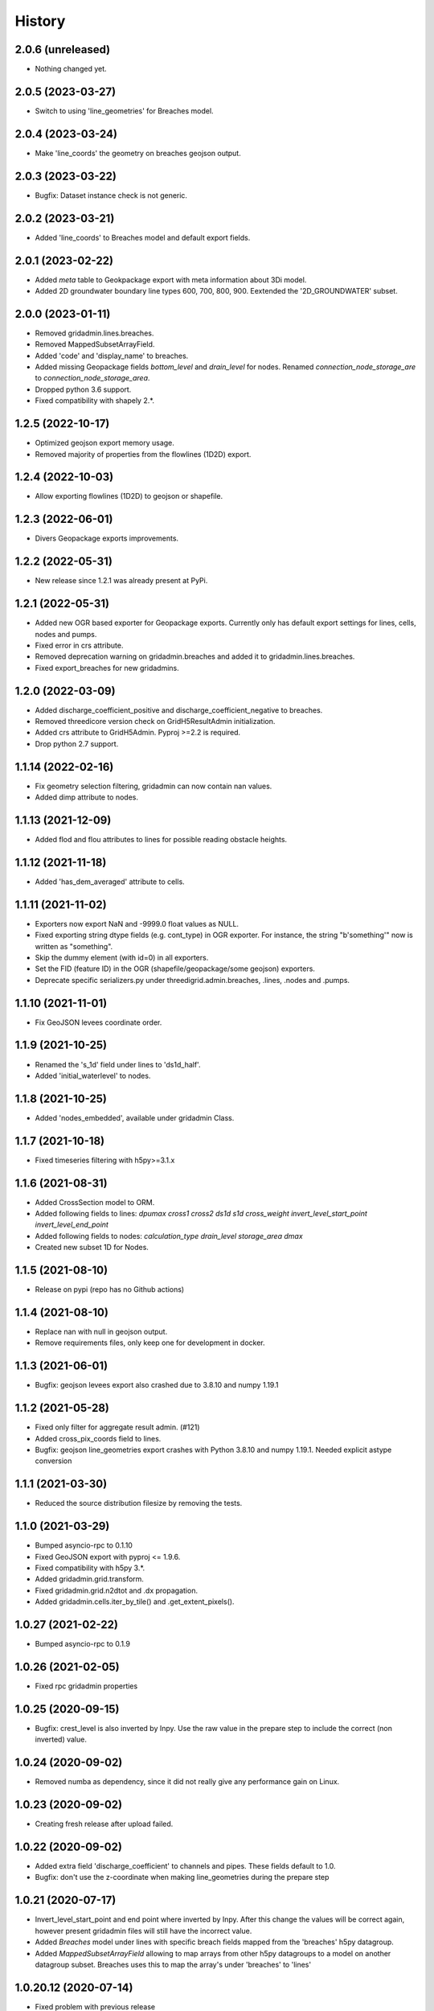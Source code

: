 History
=======

2.0.6 (unreleased)
------------------

- Nothing changed yet.


2.0.5 (2023-03-27)
------------------

- Switch to using 'line_geometries' for Breaches model.


2.0.4 (2023-03-24)
------------------

- Make 'line_coords' the geometry on breaches geojson output.


2.0.3 (2023-03-22)
------------------

- Bugfix: Dataset instance check is not generic.


2.0.2 (2023-03-21)
------------------

- Added 'line_coords' to Breaches model and default export fields.


2.0.1 (2023-02-22)
------------------

- Added `meta` table to Geokpackage export with meta information about 3Di model.

- Added 2D groundwater boundary line types 600, 700, 800, 900. 
  Eextended the '2D_GROUNDWATER' subset.


2.0.0 (2023-01-11)
------------------

- Removed gridadmin.lines.breaches.

- Removed MappedSubsetArrayField.

- Added 'code' and 'display_name' to breaches.

- Added missing Geopackage fields `bottom_level` and `drain_level` for nodes. Renamed `connection_node_storage_are` to `connection_node_storage_area`.

- Dropped python 3.6 support.

- Fixed compatibility with shapely 2.*.


1.2.5 (2022-10-17)
------------------

- Optimized geojson export memory usage.

- Removed majority of properties from the flowlines (1D2D) export.


1.2.4 (2022-10-03)
------------------

- Allow exporting flowlines (1D2D) to geojson or shapefile.


1.2.3 (2022-06-01)
------------------

- Divers Geopackage exports improvements.


1.2.2 (2022-05-31)
------------------

- New release since 1.2.1 was already present at PyPi.


1.2.1 (2022-05-31)
------------------

- Added new OGR based exporter for Geopackage exports.
  Currently only has default export settings for lines, cells, nodes and pumps.

- Fixed error in crs attribute.

- Removed deprecation warning on gridadmin.breaches and added it to
  gridadmin.lines.breaches.

- Fixed export_breaches for new gridadmins.


1.2.0 (2022-03-09)
------------------

- Added discharge_coefficient_positive and discharge_coefficient_negative
  to breaches.

- Removed threedicore version check on GridH5ResultAdmin initialization.

- Added crs attribute to GridH5Admin. Pyproj >=2.2 is required.

- Drop python 2.7 support.


1.1.14 (2022-02-16)
-------------------

- Fix geometry selection filtering, gridadmin can now contain nan values.

- Added dimp attribute to nodes.


1.1.13 (2021-12-09)
-------------------

- Added flod and flou attributes to lines for possible reading obstacle heights.


1.1.12 (2021-11-18)
-------------------

- Added 'has_dem_averaged' attribute to cells.


1.1.11 (2021-11-02)
-------------------

- Exporters now export NaN and -9999.0 float values as NULL.

- Fixed exporting string dtype fields (e.g. cont_type) in OGR exporter. For instance,
  the string "b'something'" now is written as "something".

- Skip the dummy element (with id=0) in all exporters.

- Set the FID (feature ID) in the OGR (shapefile/geopackage/some geojson) exporters.

- Deprecate specific serializers.py under threedigrid.admin.breaches, .lines, .nodes and
  .pumps.


1.1.10 (2021-11-01)
-------------------

- Fix GeoJSON levees coordinate order.


1.1.9 (2021-10-25)
------------------

- Renamed the 's_1d' field under lines to 'ds1d_half'.

- Added 'initial_waterlevel' to nodes.


1.1.8 (2021-10-25)
------------------

- Added 'nodes_embedded', available under gridadmin Class.


1.1.7 (2021-10-18)
------------------

- Fixed timeseries filtering with h5py>=3.1.x


1.1.6 (2021-08-31)
------------------

- Added CrossSection model to ORM.
- Added following fields to lines: `dpumax cross1 cross2 ds1d s1d cross_weight invert_level_start_point invert_level_end_point`
- Added following fields to nodes: `calculation_type drain_level storage_area dmax`
- Created new subset 1D for Nodes.


1.1.5 (2021-08-10)
------------------

- Release on pypi (repo has no Github actions)


1.1.4 (2021-08-10)
------------------

- Replace nan with null in geojson output.

- Remove requirements files, only keep one for development in docker.


1.1.3 (2021-06-01)
------------------

- Bugfix: geojson levees export also crashed
  due to 3.8.10 and numpy 1.19.1


1.1.2 (2021-05-28)
------------------

- Fixed only filter for aggregate result admin. (#121)

- Added cross_pix_coords field to lines.

- Bugfix: geojson line_geometries export crashes with
  Python 3.8.10 and numpy 1.19.1. Needed explicit astype conversion


1.1.1 (2021-03-30)
------------------

- Reduced the source distribution filesize by removing the tests.


1.1.0 (2021-03-29)
------------------

- Bumped asyncio-rpc to 0.1.10

- Fixed GeoJSON export with pyproj <= 1.9.6.

- Fixed compatibility with h5py 3.*.

- Added gridadmin.grid.transform.

- Fixed gridadmin.grid.n2dtot and .dx propagation.

- Added gridadmin.cells.iter_by_tile() and .get_extent_pixels().


1.0.27 (2021-02-22)
-------------------

- Bumped asyncio-rpc to 0.1.9


1.0.26 (2021-02-05)
-------------------

- Fixed rpc gridadmin properties


1.0.25 (2020-09-15)
-------------------

- Bugfix: crest_level is also inverted by Inpy. Use
  the raw value in the prepare step to include the
  correct (non inverted) value.


1.0.24 (2020-09-02)
-------------------

- Removed numba as dependency, since it did not really give any
  performance gain on Linux.


1.0.23 (2020-09-02)
-------------------

- Creating fresh release after upload failed.


1.0.22 (2020-09-02)
-------------------

- Added extra field 'discharge_coefficient' to channels and pipes. These
  fields default to 1.0.

- Bugfix: don't use the z-coordinate when making line_geometries during the prepare step


1.0.21 (2020-07-17)
-------------------

- Invert_level_start_point and end point where inverted
  by Inpy. After this change the values will be correct again,
  however present gridadmin files will still have the incorrect value.

- Added `Breaches` model under lines with specific breach fields
  mapped from the 'breaches' h5py datagroup.

- Added `MappedSubsetArrayField` allowing to map arrays from other
  h5py datagroups to a model on another datagroup subset. Breaches
  uses this to map the array's under 'breaches' to 'lines'


1.0.20.12 (2020-07-14)
----------------------

- Fixed problem with previous release


1.0.20.11 (2020-07-14)
----------------------

- Nodgrid generation bugfixes


1.0.20.10 (2020-07-07)
----------------------

- Added missing numba requirement in setup.py


1.0.20.9 (2020-07-07)
---------------------

- Fixed RPC breaches/pumps bug

- Added fast nod_grid generation on cells


1.0.20.8 (2020-05-22)
---------------------

- Add groundwater_cells to exporter for frontend.


1.0.20.7 (2020-05-18)
---------------------

- Added `content_pk` to the export_constants of all structures which have a
  `content_pk`.


1.0.20.6 (2020-04-15)
---------------------

- An empy array [] is returned now instead of None if there is no
  dataset.

- Line geojson items need to use line_geometry values

- Bugfix for `Model._get_subset_idx` not instantiating new subsets with their parent's
  mixins.


1.0.20.5 (2020-04-01)
---------------------

- Use 'ga.xxx.id.size' to check if certain submodels (like channels/weirs/manholes)
  are available for geojson exports.


1.0.20.4 (2020-03-31)
---------------------

- Allow older pyrpoj versions. (pre 2.2.0)

- Bugfix for timeseries start_time=0 selection and allow indexes=slice(x,x,x)
  in combination with sample() method.

- Added try-except surrounding all imports of the package `geojson`. This package is
  only available when threedigrid is installed with the extra [geo] extension.

- Add `ORIFICES_EXPORT_FIELDS` to export_constants.


1.0.20.3 (2020-03-18)
---------------------

- Add extra field `pixel_width` to cells

- Bugfix for GeometryIntersectionFilter: filter was only checking on
  intersecting bounding boxes


1.0.20.2 (2020-03-06)
---------------------

- The `sample` method needs to skip the last timestamp for SWMR
  to work correctly. (time dataset can have one item more
  than datasets with timeseries)

1.0.20.1 (2020-02-26)
---------------------

- Bugfix: reprojection with no coordinates (empty array's)


1.0.20 (2020-02-19)
-------------------

- Added `GeometryIntersectionFilter`.

- Added general GeoJsonSerializer which allows you to specify the field names
  you want to serialize and extract to geojson. The GeoJsonSerializer allows
  you to specify nested fields.

- Added a set of standard export fields for each model.

- Automatically pick the correct serializer based on file extention

    - .json/.geojson --> to_geojson
    - .gpgk --> to_geopackage
    - .shp --> to_shape

1.0.19.1 (2020-02-04)
---------------------

- Minor bugfix, need to check if h5py filepath is a str or bytes string
  during initialization


1.0.19 (2020-01-31)
-------------------

- First release with RPC integration.


1.0.19rc3 (2020-01-14)
----------------------

- Bumped version of asyncio-rpc


1.0.19rc2 (2020-01-14)
----------------------

- Fixed incorrect version number


1.0.19rc1 (2020-01-14)
----------------------

- Added RPC datasource which enables to use the majority of
  threedigrid in a RPC setting. Uses asyncio-rpc for
  sending/handling RPC calls.

- RPC datasource allows both one time executing (`resolve()`) and pub/sub
  (`subscribe()`) functionialty.

- Refactored to allow using RPC datasource

1.0.18 (2019-11-28)
-------------------

- Only use pyproj Transformer if it is present
  else revert to old transform method


1.0.17 (2019-11-28)
-------------------

- Added `content_pk` to the pumps model.

- Bumped package versions

- Reduced reprojection overhead of line_geometries.


1.0.16 (2019-07-08)
-------------------

- Removed max capacity from Orifice model/serializer.


1.0.15 (2019-07-05)
-------------------

- Fixed group update for default null values.


1.0.14 (2019-06-19)
-------------------

- Do not use ``0`` has a default when converting database objects to numpy
  arrays in the prepare phase.


1.0.13 (2019-05-01)
-------------------

- Fixed `_field_model_dict` being a class variable.


1.0.12 (2019-04-18)
-------------------

- Added sumax to nodes


1.0.11 (2019-02-01)
-------------------

- Bug fix in `h5py_file` method mapping.


1.0.10 (2019-01-31)
-------------------

- Added sources and sinks (q_sss) to threedigrid.


1.0.9 (2019-01-31)
------------------

- Manholes preparation fixed mapping in ``connection_node_pk``.

- Added `to_structured_array` method for retrieving (filtered) results
  as Numpy structured array instead of an OrderedDict


1.0.8 (2019-01-03)
------------------

- Set fixed type to the fields `code`, `display_name` and `shape`. These fields
  now have a fixed lenght of 32, 64 and 4 characters respectively.


1.0.7 (2018-11-21)
------------------

- Bug fix: dict.values() and dict.keys() in python 3 are causing some
  unintended behaviour.


1.0.6 (2018-11-14)
------------------

- New release due to failing uploads.


1.0.5 (2018-11-14)
------------------

- Add aggregation option 'current' to volume and intercepted_volume.

- Using a non-tuple sequence for multidimensional indexing is deprecated; use
  `arr[tuple(seq)]` instead of `arr[seq]`.

- Properties should be strings so we can use string methods on them.

- Do not prepare levees if there aren't any.

- Split requirements file to allow for finer grained builds (for instance to
  generate the documentation).

- Add 'intercepted_volume' to NodesAggregateResultsMixin.

- Split requirements file to allow for finer grained builds (for instance to
  generate the documentation).


1.0.4 (2018-10-17)
------------------

- Added BooleanArrayField for boolean values and use it for `is_manhole` filter.
  NO_DATA_VALUE is interpreted as False.


1.0.3 (2018-09-17)
------------------

- Do not throw exception on cftime ``ImportError``


1.0.2 (2018-09-17)
------------------

- Add boolean filter for manholes.


1.0.1 (2018-09-11)
------------------

- Patch for converting numpy strings/bytes to float for both python2/3.

- Dropped NetCDF library and replaced opening NetCDF files with h5py

- Bumped h5py to 2.8.0


1.0 (2018-09-04)
----------------

- Made threedigrid >= Python 3.5 compatible.


0.2.8 (2018-07-23)
------------------

- Bug fix for issue #44: use the method ``get_filtered_field_value()`` instead
  of ``get_field_value()`` for the count property.

- Properly closes netcdf-file in ``GridH5ResultAdmin``.


0.2.7 (2018-05-24)
------------------

- Add export functions for 2D to the ``export_all()`` collection.


0.2.6 (2018-05-17)
------------------

- Do not use ``pkg_resources`` to determine the current version but use
  zest_releaser to update the version string in threedigrid/init.py


0.2.5 (2018-05-16)
------------------

- Use the custom ``NumpyEncoder`` to convert specific numpy types to native
  python types when calling ``(geo-)json.dumps()``.


0.2.4 (2018-05-15)
------------------

- Introducing subset fields that can be used to query results that are collected
  only for subsets of the model, like the 2D section.


0.2.3 (2018-05-14)
------------------

- Fix lookup_index functionality for composite fields.

- Make model name property optional. That is, 'unknown' will be returned if the
  name cannot be derived.

- Changed Depth/width fields on breach-timeseries to breach_depth and breach_width.

0.2.2 (2018-04-30)
------------------

- ``_get_composite_meta()`` does not raise an AssertionError anymore if
  composite field attributes differ. Instead a warning is issued.


0.2.1 (2018-04-26)
------------------

- Bug fix: ``threedicore_result_version`` must be a property.


0.2 (2018-04-26)
----------------

- Added additional exporters for

    - 2D_GROUNDWATER
    - 2D_OPEN_WATER
    - 2D_VERTICAL_INFILTRATION

- Added method ``get_model_instance_by_field_name``  to the
  ``GridH5ResultAdmin`` class. This makes it possible to do reverse lookups
  in situations where you have a field name but do not know which model it
  belongs to. N.B the field must be unique otherwise an ``IndexError`` will
  be raised.

- Added property ``dt_timestamps`` to the timeseries_mixin module.

- The version number is added to the ``__init__`` file dynamically using the
  ``pkg_resources`` API.

- Timestamps of all timeseries fields are shown for aggregation results.

- Timestamps in the aggregation results are filtered when retrieving subsets of timeseries.

- Introducing the ModelMeta class. Its main purpose at this moment is to compute all
  possible combinations of composite_fields and aggregation variables.

- Fixed return statement of method slice (in class Model) which now takes
  ``**new_class_kwargs``.

- Empty or missing datasets are now displayed as ``np.array(None)`` instead of
  raising an error.

0.1.6 (2018-04-18)
------------------

- New release using twine 1.11.


0.1.5 (2018-04-18)
------------------

- Added support for composite fields which can be used to fetch data from
  multiple source variables as a single field. Like this
  result_3di netcdfs can be queried the same way as gridadmin files.

0.1.4 (2018-04-08)
------------------

- Changed ResultMixin to dynamically add attributes based on the netcdf
  variables.

- Added basic result proccesing for line/node data.

- The filter mask is computed only for array's affected and
  before applying it to all array's

- The 'only' filter works much faster because the filter mask
  is only applied on fields that are affected.

- The filter mask is cached on the line/node instance after getting
  the first value. You can thus do something like:

      queryset = gridadmin.lines.filter(kcu=2)
      ids = queryset.id
      line_coords = queryset.line_coords

  and the filter mask will only be computed once.

- Add click console scripts ``3digrid_explore`` and ``3digrid_export`` for
  quick overviews and data exports.

- Make ogr/gdal imports optional to avoid breaking parts of the documentation.

- Added documentation and setup for ``sphinx`` documentation pipeline.

- Use linear referencing for embedded channels to keep the original geometry
  intact when preparing line geometries for visualisation.

- Define extra's to make the standard threedigrid distribution as
  lightweight as possible.

- Convert strings in ``attrs`` to ``numpy.string_`` to fix crashes under
  Windows.

0.1.3 (2018-03-16)
------------------

- Remove property ``has_groundwater`` from ``GridH5Admin``.
  Should always be provided by the threedicore itself. Gives a warning for
  backwards compatibility.


0.1.2 (2018-03-12)
------------------

- Get model extent now always returns a bbox (minX, minY, maxX, maxY)

0.1.1 (2018-03-06)
------------------

- All imports are absolute.

- Added install info using pip.


0.1.0 (2018-03-05)
------------------

* First release with fullrelease.
